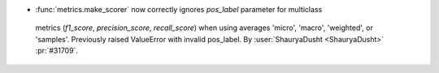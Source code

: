 - :func:`metrics.make_scorer` now correctly ignores `pos_label` parameter for multiclass 
 metrics (`f1_score`, `precision_score`, `recall_score`) when using averages 'micro', 
 'macro', 'weighted', or 'samples'. Previously raised ValueError with invalid pos_label.
 By :user:`ShauryaDusht <ShauryaDusht>` :pr:`#31709`.